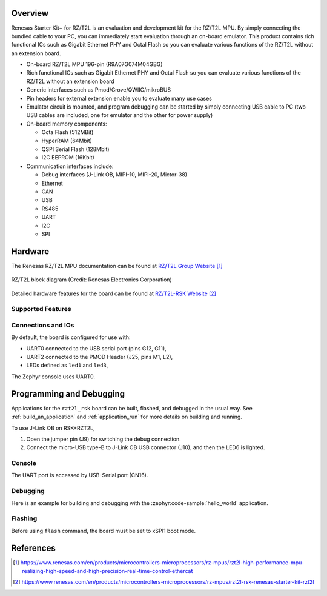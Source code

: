 .. zephyr:board:: rzt2l_rsk

Overview
********

Renesas Starter Kit+ for RZ/T2L is an evaluation and development kit for the RZ/T2L MPU.
By simply connecting the bundled cable to your PC, you can immediately start evaluation through an
on-board emulator. This product contains rich functional ICs such as Gigabit Ethernet PHY and
Octal Flash so you can evaluate various functions of the RZ/T2L without an extension board.

* On-board RZ/T2L MPU 196-pin (R9A07G074M04GBG)
* Rich functional ICs such as Gigabit Ethernet PHY and Octal Flash
  so you can evaluate various functions of the RZ/T2L without an extension board
* Generic interfaces such as Pmod/Grove/QWIIC/mikroBUS
* Pin headers for external extension enable you to evaluate many use cases
* Emulator circuit is mounted, and program debugging can be started by simply connecting USB cable
  to PC (two USB cables are included, one for emulator and the other for power supply)
* On-board memory components:

  * Octa Flash (512MBit)
  * HyperRAM (64Mbit)
  * QSPI Serial Flash (128Mbit)
  * I2C EEPROM (16Kbit)

* Communication interfaces include:

  * Debug interfaces (J-Link OB, MIPI-10, MIPI-20, Mictor-38)
  * Ethernet
  * CAN
  * USB
  * RS485
  * UART
  * I2C
  * SPI

Hardware
********

The Renesas RZ/T2L MPU documentation can be found at `RZ/T2L Group Website`_

.. figure:: rzt2l_block_diagram.webp
	:width: 500px
	:align: center
	:alt: RZ/T2L group feature

	RZ/T2L block diagram (Credit: Renesas Electronics Corporation)

Detailed hardware features for the board can be found at `RZ/T2L-RSK Website`_

Supported Features
==================

.. zephyr: board-supported-hw::

Connections and IOs
===================

By default, the board is configured for use with:

* UART0 connected to the USB serial port (pins G12, G11),
* UART2 connected to the PMOD Header (J25, pins M1, L2),
* LEDs defined as ``led1`` and ``led3``,

The Zephyr console uses UART0.

Programming and Debugging
*************************

Applications for the ``rzt2l_rsk`` board can be
built, flashed, and debugged in the usual way. See :ref:`build_an_application`
and :ref:`application_run` for more details on building and running.

To use J-Link OB on RSK+RZT2L,

1. Open the jumper pin (J9) for switching the debug connection.

2. Connect the micro-USB type-B to J-Link OB USB connector (J10), and then the LED6 is lighted.

Console
=======

The UART port is accessed by USB-Serial port (CN16).

Debugging
=========

Here is an example for building and debugging with the :zephyr:code-sample:`hello_world` application.

.. zephyr-app-commands::
   :zephyr-app: samples/hello_world
   :board: rzt2l_rsk
   :goals: build debug

Flashing
=========

Before using ``flash`` command, the board must be set to xSPI1 boot mode.

.. zephyr-app-commands::
   :zephyr-app: samples/hello_world
   :board: rzt2l_rsk
   :goals: build flash

References
**********

.. target-notes::

.. _RZ/T2L Group Website:
   https://www.renesas.com/en/products/microcontrollers-microprocessors/rz-mpus/rzt2l-high-performance-mpu-realizing-high-speed-and-high-precision-real-time-control-ethercat

.. _RZ/T2L-RSK Website:
   https://www.renesas.com/en/products/microcontrollers-microprocessors/rz-mpus/rzt2l-rsk-renesas-starter-kit-rzt2l

